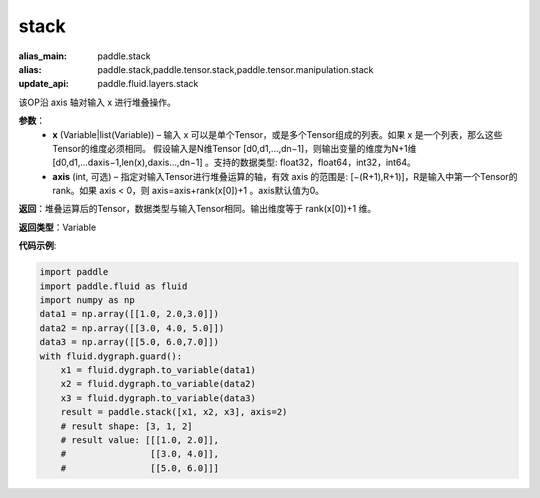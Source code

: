 .. _cn_api_paddle_tensor_arange
stack
-------------------------------

.. py:function:: paddle.tensor.stack(x, axis=0)

:alias_main: paddle.stack
:alias: paddle.stack,paddle.tensor.stack,paddle.tensor.manipulation.stack
:update_api: paddle.fluid.layers.stack



该OP沿 axis 轴对输入 x 进行堆叠操作。

**参数**：
        - **x** (Variable|list(Variable)) – 输入 x 可以是单个Tensor，或是多个Tensor组成的列表。如果 x 是一个列表，那么这些Tensor的维度必须相同。 假设输入是N维Tensor [d0,d1,...,dn−1]，则输出变量的维度为N+1维 [d0,d1,...daxis−1,len(x),daxis...,dn−1] 。支持的数据类型: float32，float64，int32，int64。

        - **axis** (int, 可选) – 指定对输入Tensor进行堆叠运算的轴，有效 axis 的范围是: [−(R+1),R+1)]，R是输入中第一个Tensor的rank。如果 axis < 0，则 axis=axis+rank(x[0])+1 。axis默认值为0。

**返回**：堆叠运算后的Tensor，数据类型与输入Tensor相同。输出维度等于 rank(x[0])+1 维。

**返回类型**：Variable

**代码示例**:

.. code-block:: python
   
    import paddle
    import paddle.fluid as fluid
    import numpy as np
    data1 = np.array([[1.0, 2.0,3.0]])
    data2 = np.array([[3.0, 4.0, 5.0]])
    data3 = np.array([[5.0, 6.0,7.0]])
    with fluid.dygraph.guard():
        x1 = fluid.dygraph.to_variable(data1)
        x2 = fluid.dygraph.to_variable(data2)
        x3 = fluid.dygraph.to_variable(data3)
        result = paddle.stack([x1, x2, x3], axis=2)
        # result shape: [3, 1, 2]
        # result value: [[[1.0, 2.0]],
        #                [[3.0, 4.0]],
        #                [[5.0, 6.0]]]
